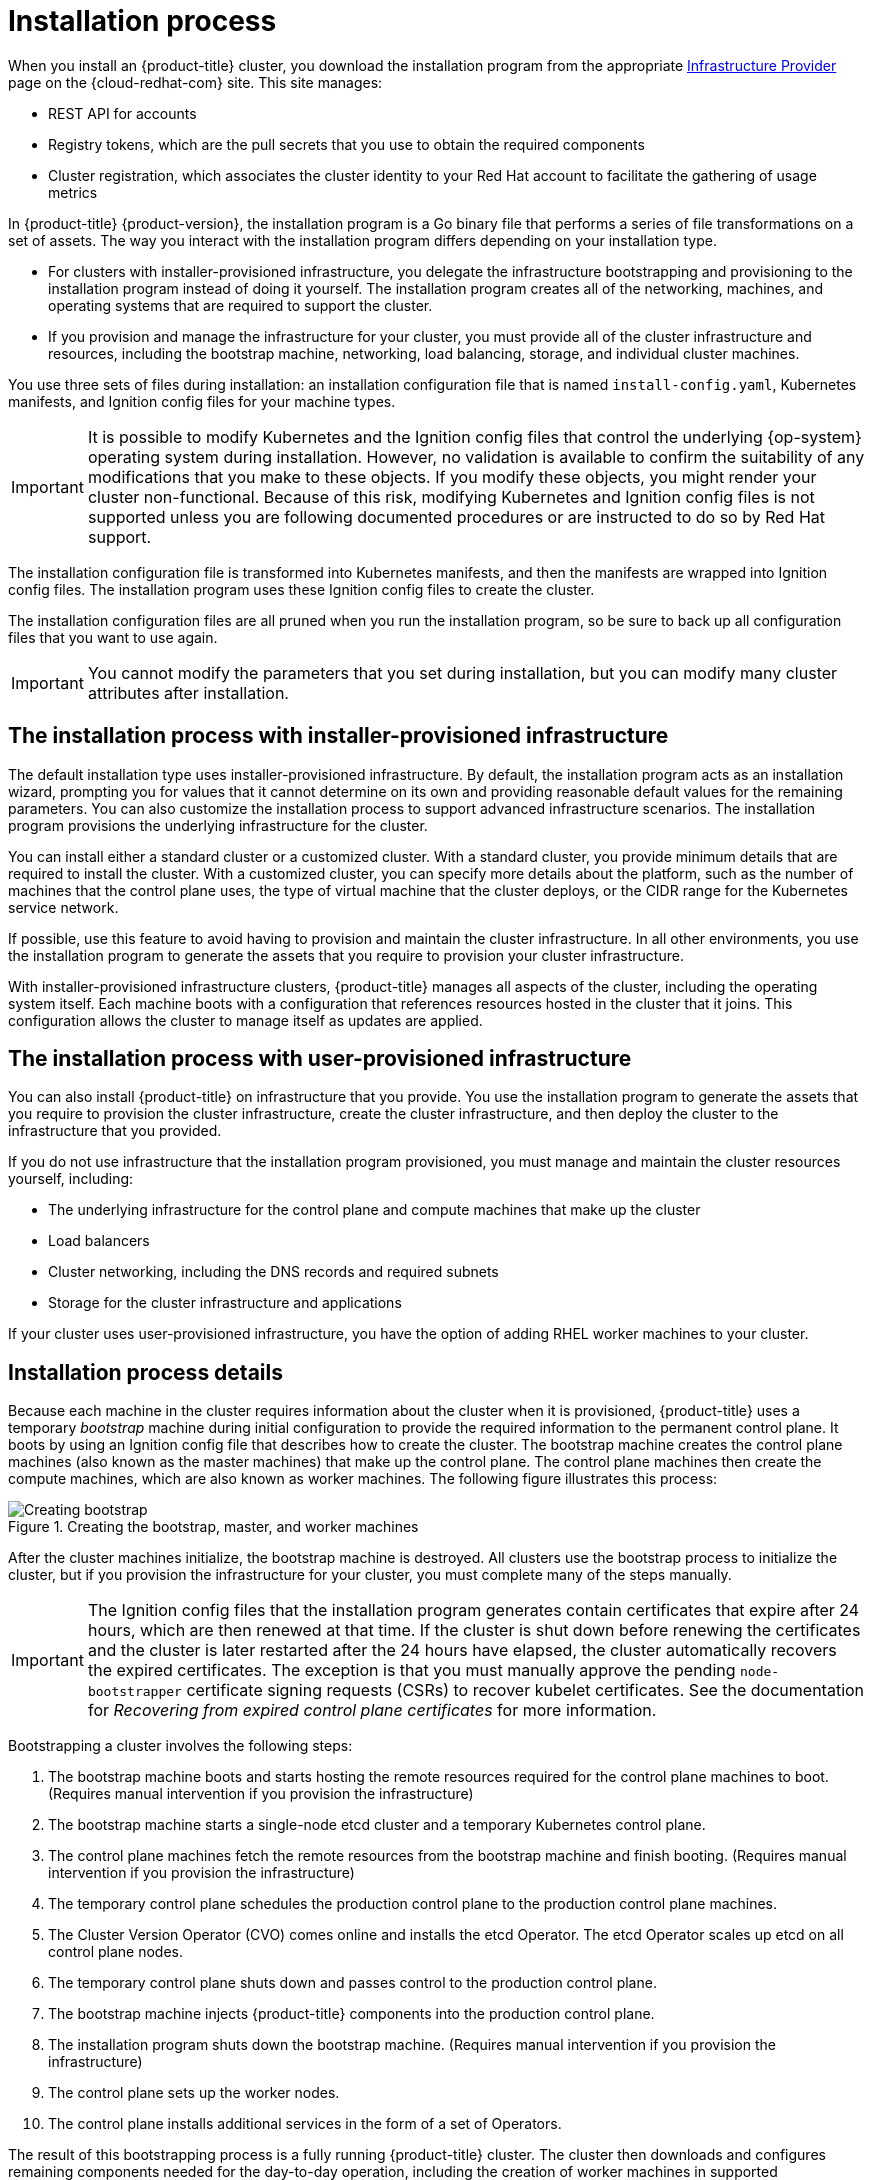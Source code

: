 // Module included in the following assemblies:
//
// * installing/index.adoc
// * architecture/architecture-installation.adoc

[id="installation-process_{context}"]
= Installation process

[role="_abstract"]
When you install an {product-title} cluster, you download the installation program from
ifndef::openshift-origin[]
the appropriate link:https://console.redhat.com/openshift/install[Infrastructure Provider] page on the {cloud-redhat-com} site. This site manages:

* REST API for accounts
* Registry tokens, which are the pull secrets that you use to obtain the required components
* Cluster registration, which associates the cluster identity to your Red Hat account to facilitate the gathering of usage metrics
endif::[]
ifdef::openshift-origin[]
https://github.com/openshift/okd/releases.
endif::[]

In {product-title} {product-version}, the installation program is a Go binary file that performs a series of file transformations on a set of assets. The way you interact with the installation program differs depending on your installation type.

* For clusters with installer-provisioned infrastructure, you delegate the infrastructure bootstrapping and provisioning to the installation program instead of doing it yourself. The installation program creates all of the networking, machines, and operating systems that are required to support the cluster.

* If you provision and manage the infrastructure for your cluster, you must provide all of the cluster infrastructure and resources, including the bootstrap machine, networking, load balancing, storage, and individual cluster machines.

You use three sets of files during installation: an installation configuration file that is named `install-config.yaml`, Kubernetes manifests, and Ignition config files for your machine types.

[IMPORTANT]
====
It is possible to modify Kubernetes and the Ignition config files that control the underlying {op-system} operating system during installation. However, no validation is available to confirm the suitability of any modifications that you make to these objects. If you modify these objects, you might render your cluster non-functional. Because of this risk, modifying Kubernetes and Ignition config files is not supported unless you are following documented procedures or are instructed to do so by Red Hat support.
====

The installation configuration file is transformed into Kubernetes manifests, and then the manifests are wrapped into Ignition config files. The installation program uses these Ignition config files to create the cluster.

The installation configuration files are all pruned when you run the installation program, so be sure to back up all configuration files that you want to use again.

[IMPORTANT]
====
You cannot modify the parameters that you set during installation, but you can modify many cluster attributes after installation.
====

[discrete]
== The installation process with installer-provisioned infrastructure

The default installation type uses installer-provisioned infrastructure. By default, the installation program acts as an installation wizard, prompting you for values that it cannot determine on its own and providing reasonable default values for the remaining parameters. You can also customize the installation process to support advanced infrastructure scenarios. The installation program provisions the underlying infrastructure for the cluster.

You can install either a standard cluster or a customized cluster. With a standard cluster, you provide minimum details that are required to install the cluster. With a customized cluster, you can specify more details about the platform, such as the number of machines that the control plane uses, the type of virtual machine that the cluster deploys, or the CIDR range for the Kubernetes service network.

If possible, use this feature to avoid having to provision and maintain the cluster infrastructure. In all other environments, you use the installation program to generate the assets that you require to provision your cluster infrastructure.

With installer-provisioned infrastructure clusters, {product-title} manages all aspects of the cluster, including the operating system itself. Each machine boots with a configuration that references resources hosted in the cluster that it joins. This configuration allows the cluster to manage itself as updates are applied.

[discrete]
== The installation process with user-provisioned infrastructure

You can also install {product-title} on infrastructure that you provide. You use the installation program to generate the assets that you require to provision the cluster infrastructure, create the cluster infrastructure, and then deploy the cluster to the infrastructure that you provided.

If you do not use infrastructure that the installation program provisioned, you must manage and maintain the cluster resources yourself, including:

* The underlying infrastructure for the control plane and compute machines that make up the cluster
* Load balancers
* Cluster networking, including the DNS records and required subnets
* Storage for the cluster infrastructure and applications

If your cluster uses user-provisioned infrastructure, you have the option of adding RHEL worker machines to your cluster.

[discrete]
== Installation process details

Because each machine in the cluster requires information about the cluster when it is provisioned, {product-title} uses a temporary _bootstrap_ machine during initial configuration to provide the required information to the permanent control plane. It boots by using an Ignition config file that describes how to create the cluster. The bootstrap machine creates the control plane machines (also known as the master machines) that make up the control plane. The control plane machines then create the compute machines, which are also known as worker machines. The following figure illustrates this process:

.Creating the bootstrap, master, and worker machines
image::create-nodes.png[Creating bootstrap, master, and worker machines]

After the cluster machines initialize, the bootstrap machine is destroyed. All clusters use the bootstrap process to initialize the cluster, but if you provision the infrastructure for your cluster, you must complete many of the steps manually.

[IMPORTANT]
====
The Ignition config files that the installation program generates contain certificates that expire after 24 hours, which are then renewed at that time. If the cluster is shut down before renewing the certificates and the cluster is later restarted after the 24 hours have elapsed, the cluster automatically recovers the expired certificates. The exception is that you must manually approve the pending `node-bootstrapper` certificate signing requests (CSRs) to recover kubelet certificates. See the documentation for _Recovering from expired control plane certificates_ for more information.
====

Bootstrapping a cluster involves the following steps:

. The bootstrap machine boots and starts hosting the remote resources required for the control plane machines to boot. (Requires manual intervention if you provision the infrastructure)
. The bootstrap machine starts a single-node etcd cluster and a temporary Kubernetes control plane.
. The control plane machines fetch the remote resources from the bootstrap machine and finish booting. (Requires manual intervention if you provision the infrastructure)
. The temporary control plane schedules the production control plane to the production control plane machines.
. The Cluster Version Operator (CVO) comes online and installs the etcd Operator. The etcd Operator scales up etcd on all control plane nodes.
. The temporary control plane shuts down and passes control to the production control plane.
. The bootstrap machine injects {product-title} components into the production control plane.
. The installation program shuts down the bootstrap machine. (Requires manual intervention if you provision the infrastructure)
. The control plane sets up the worker nodes.
. The control plane installs additional services in the form of a set of Operators.

The result of this bootstrapping process is a fully running {product-title} cluster. The cluster then downloads and configures remaining components needed for the day-to-day operation, including the creation of worker machines in supported environments.
